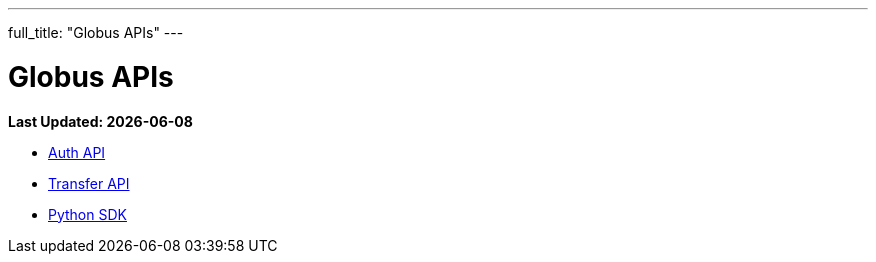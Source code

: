 ---
full_title: "Globus APIs"
---

= Globus APIs

[doc-info]*Last Updated: {docdate}*

- link:auth[Auth API]
- link:transfer[Transfer API]
- link:http://globus.github.io/globus-sdk-python/[Python SDK]